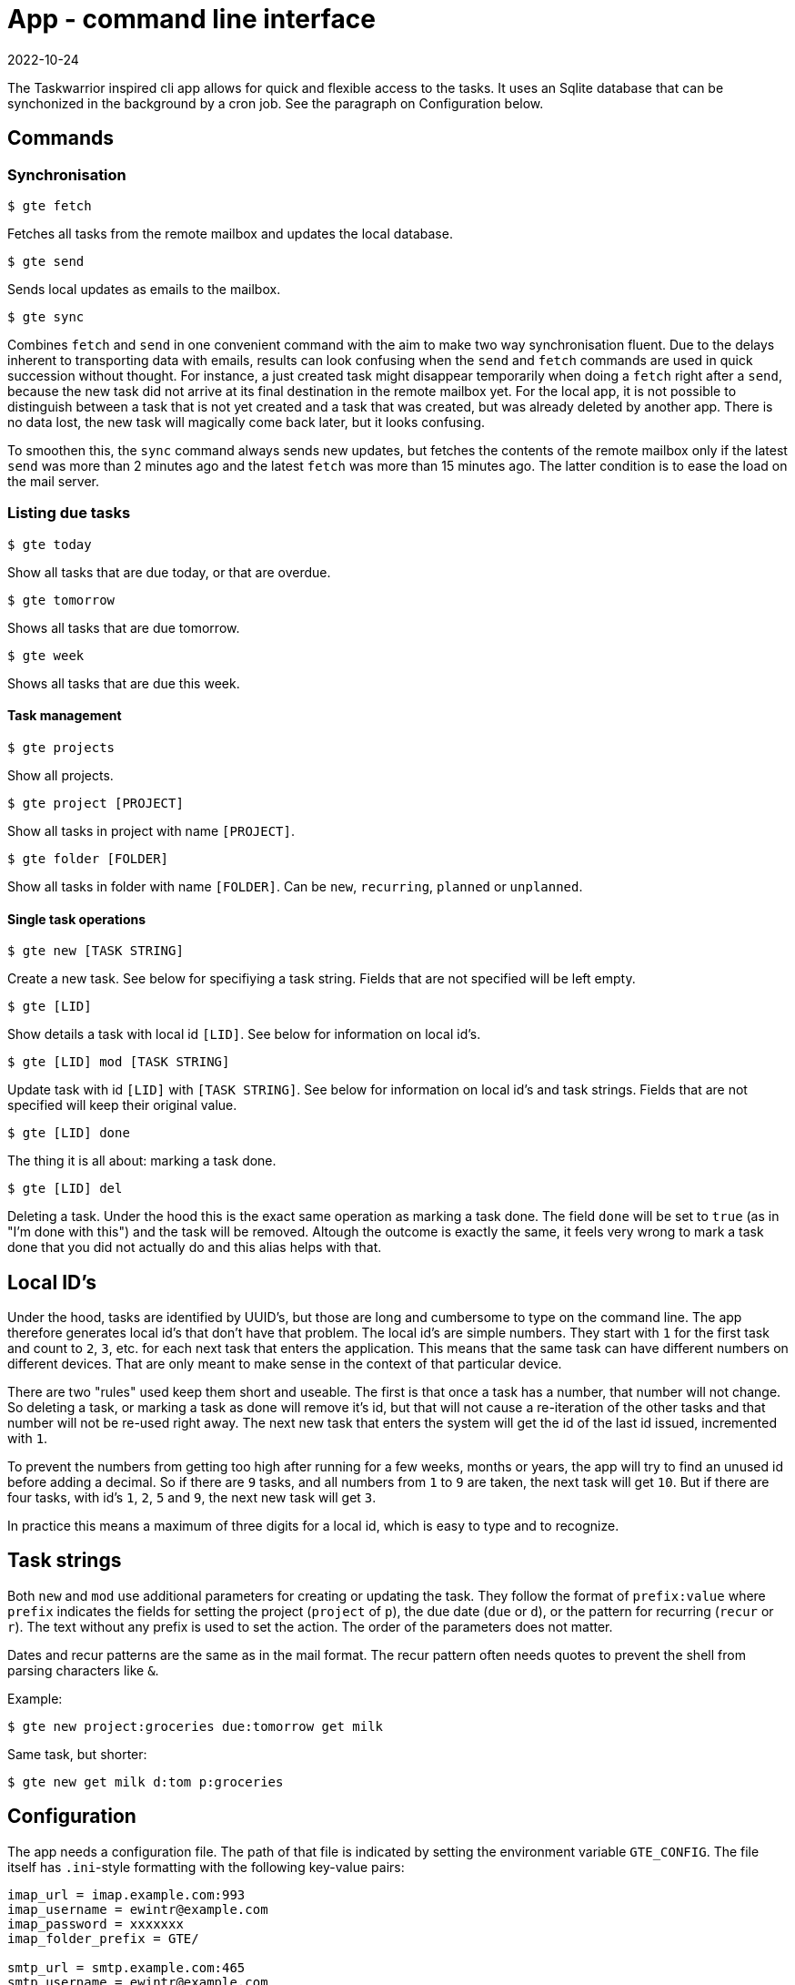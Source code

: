 = App - command line interface
2022-10-24

The Taskwarrior inspired cli app allows for quick and flexible access to the tasks. It uses an Sqlite database that can be synchonized in the background by a cron job. See the paragraph on Configuration below.

== Commands

=== Synchronisation

`$ gte fetch`

Fetches all tasks from the remote mailbox and updates the local database.

`$ gte send`

Sends local updates as emails to the mailbox.

`$ gte sync` 

Combines `fetch` and `send` in one convenient command with the aim to make two way synchronisation fluent. Due to the delays inherent to transporting data with emails, results can look confusing when the `send` and `fetch` commands are used in quick succession without thought. For instance, a just created task might disappear temporarily when doing a `fetch` right after a `send`, because the new task did not arrive at its final destination in the remote mailbox yet. For the local app, it is not possible to distinguish between a task that is not yet created and a task that was created, but was already deleted by another app. There is no data lost, the new task will magically come back later, but it looks confusing. 

To smoothen this, the `sync` command always sends new updates, but fetches the contents of the remote mailbox only if the latest `send` was more than 2 minutes ago and the latest `fetch` was more than 15 minutes ago. The latter condition is to ease the load on the mail server.

=== Listing due tasks

`$ gte today`

Show all tasks that are due today, or that are overdue.

`$ gte tomorrow`

Shows all tasks that are due tomorrow.

`$ gte week`

Shows all tasks that are due this week.

==== Task management

`$ gte projects`

Show all projects.

`$ gte project [PROJECT]`

Show all tasks in project with name `[PROJECT]`.

`$ gte folder [FOLDER]`

Show all tasks in folder with name `[FOLDER]`. Can be `new`, `recurring`, `planned` or `unplanned`.

==== Single task operations

`$ gte new [TASK STRING]`

Create a new task. See below for specifiying a task string. Fields that are not specified will be left empty.

`$ gte [LID]`

Show details a task with local id `[LID]`. See below for information on local id's.

`$ gte [LID] mod [TASK STRING]`

Update task with id `[LID]` with `[TASK STRING]`. See below for information on local id's and task strings. Fields that are not specified will keep their original value.

`$ gte [LID] done`

The thing it is all about: marking a task done.

`$ gte [LID] del`

Deleting a task. Under the hood this is the exact same operation as marking a task done. The field `done` will be set to `true` (as in "I'm done with this") and the task will be removed. Altough the outcome is exactly the same, it feels very wrong to mark a task done that you did not actually do and this alias helps with that.

== Local ID's

Under the hood, tasks are identified by UUID's, but those are long and cumbersome to type on the command line. The app therefore generates local id's that don't have that problem. The local id's are simple numbers. They start with `1` for the first task and count to `2`, `3`, etc. for each next task that enters the application. This means that the same task can have different numbers on different devices. That are only meant to make sense in the context of that particular device.

There are two "rules" used keep them short and useable. The first is that once a task has a number, that number will not change. So deleting a task, or marking a task as done will remove it's id, but that will not cause a re-iteration of the other tasks and that number will not be re-used right away. The next new task that enters the system will get the id of the last id issued, incremented with `1`.

To prevent the numbers from getting too high after running for a few weeks, months or years, the app will try to find an unused id before adding a decimal. So if there are `9` tasks, and all numbers from `1` to `9` are taken, the next task will get `10`. But if there are four tasks, with id's `1`, `2`, `5` and `9`, the next new task will get `3`. 

In practice this means a maximum of three digits for a local id, which is easy to type and to recognize. 

== Task strings

Both `new` and `mod` use additional parameters for creating or updating the task. They follow the format of `prefix:value` where `prefix` indicates the fields for setting the project (`project` of `p`), the due date (`due` or `d`), or the pattern for recurring (`recur` or `r`). The text without any prefix is used to set the action. The order of the parameters does not matter.

Dates and recur patterns are the same as in the mail format. The recur pattern often needs quotes to prevent the shell from parsing characters like `&`.

Example:

----
$ gte new project:groceries due:tomorrow get milk
----

Same task, but shorter:

----
$ gte new get milk d:tom p:groceries
----

== Configuration

The app needs a configuration file. The path of that file is indicated by setting the environment variable `GTE_CONFIG`. The file itself has `.ini`-style formatting with the following key-value pairs:

----
imap_url = imap.example.com:993
imap_username = ewintr@example.com
imap_password = xxxxxxx
imap_folder_prefix = GTE/

smtp_url = smtp.example.com:465
smtp_username = ewintr@example.com
smtp_password = xxxxxxx

to_name = gte
to_address = gte@example.com

from_name = gte
from_address = gte@example

local_db_path = /home/ewintr/.local/share/gte/gte.db
----

